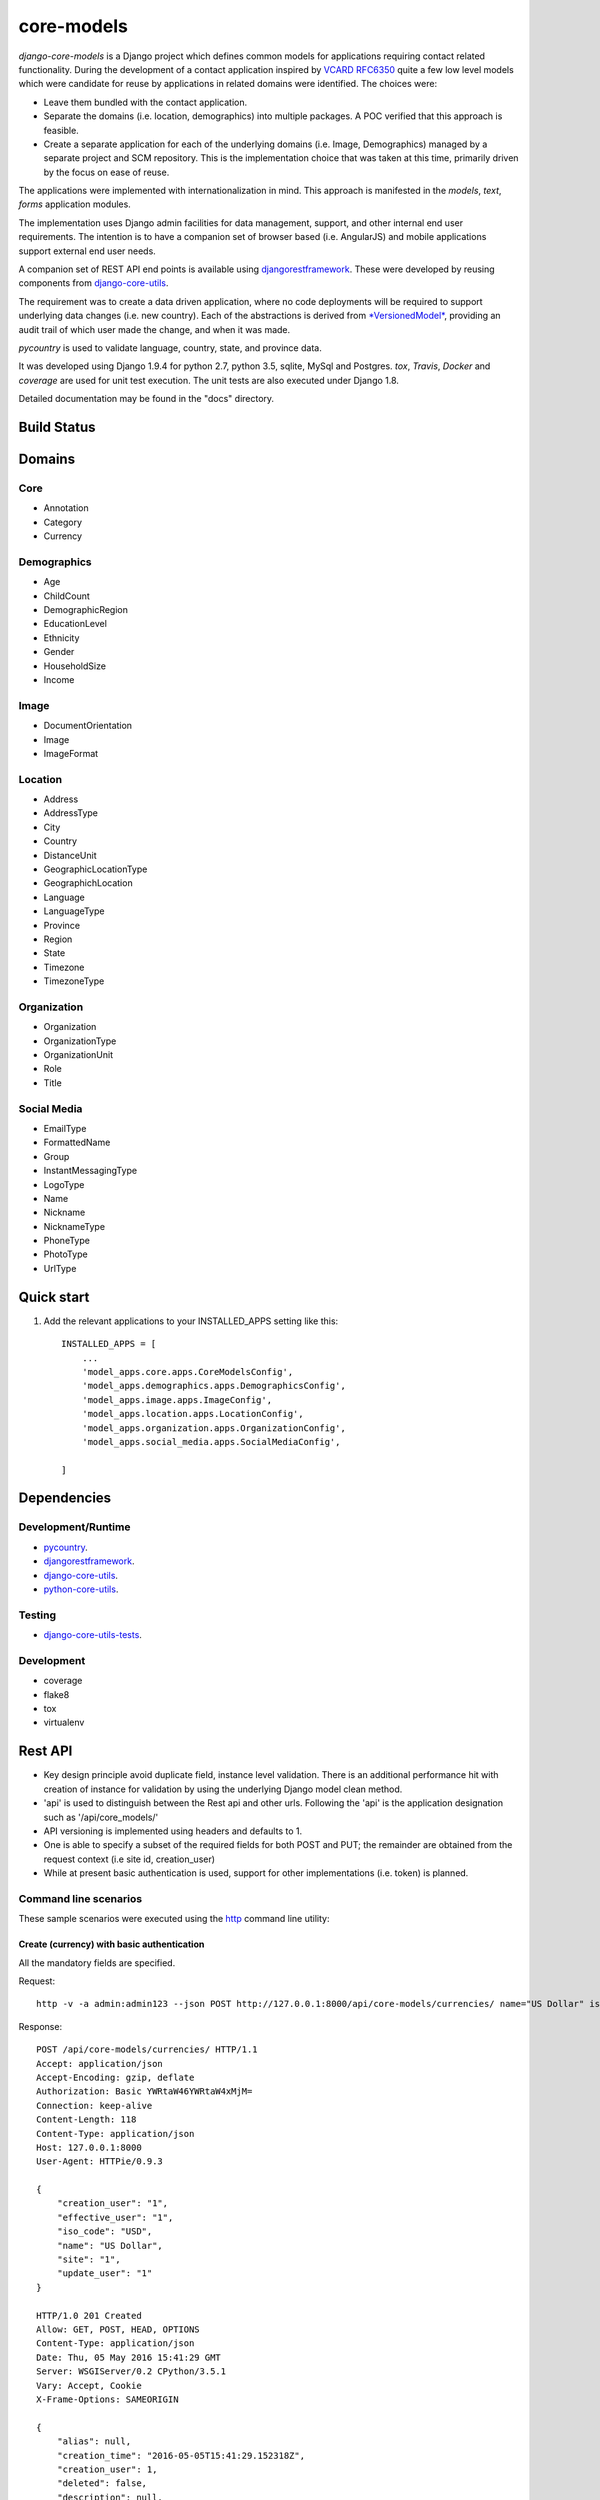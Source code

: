 ===========
core-models
===========

*django-core-models* is a Django project which defines common models for applications
requiring contact related functionality.  During the development of a contact
application inspired  by  `VCARD RFC6350  <https://tools.ietf.org/html/rfc6350/>`_
quite a few low level models which were candidate for reuse by
applications in related domains were identified.  The  choices were:

* Leave them bundled with the contact application.
* Separate the domains (i.e. location, demographics) into multiple packages.  A POC
  verified that this approach is feasible.
* Create a separate application for each of the underlying domains (i.e. Image, Demographics) managed
  by a separate project and SCM repository.
  This is the implementation choice that was taken at this time, primarily driven by the focus
  on ease of reuse.

The applications were implemented with internationalization in mind.  This approach is
manifested in the *models*, *text*, *forms* application modules.

The implementation uses Django admin facilities for data management, support, and other internal
end user requirements.  The intention is to have a companion set of browser based (i.e. AngularJS) and mobile applications 
support external end user needs.

A companion set of REST API end points is available using `djangorestframework`_. 
These were developed by reusing components from `django-core-utils`_.

The requirement was to create a data driven application, where no code deployments will be required
to support underlying data changes (i.e. new country).  Each of the abstractions is derived from
`*VersionedModel*  <https://github.com/ajaniv/django-core-utils/>`_, 
providing an audit trail of which user made the change, and when it was made. 

*pycountry* is used to validate language, country, state, and province data.

It was developed using Django 1.9.4 for python 2.7, python 3.5, sqlite, MySql and Postgres.
*tox*, *Travis*, *Docker* and *coverage* are used for unit test execution.  The unit tests
are also executed under Django 1.8.

Detailed documentation may be found in the "docs" directory.

Build Status
------------

.. image:: https://travis-ci.org/ajaniv/django-core-models.svg?branch=master
    :target: https://travis-ci.org/ajaniv/django-core-models

Domains
-------

Core
^^^^

* Annotation
* Category
* Currency

Demographics
^^^^^^^^^^^^

* Age
* ChildCount
* DemographicRegion
* EducationLevel
* Ethnicity
* Gender
* HouseholdSize
* Income

Image
^^^^^

* DocumentOrientation
* Image
* ImageFormat


Location
^^^^^^^^

* Address
* AddressType
* City
* Country
* DistanceUnit
* GeographicLocationType
* GeographichLocation
* Language
* LanguageType
* Province
* Region
* State
* Timezone
* TimezoneType


Organization
^^^^^^^^^^^^

* Organization
* OrganizationType
* OrganizationUnit
* Role
* Title


Social Media
^^^^^^^^^^^^

* EmailType
* FormattedName
* Group
* InstantMessagingType
* LogoType
* Name
* Nickname
* NicknameType
* PhoneType
* PhotoType
* UrlType



Quick start
-----------

1. Add the relevant applications to your INSTALLED_APPS setting like this::

    INSTALLED_APPS = [
        ...
        'model_apps.core.apps.CoreModelsConfig',
    	'model_apps.demographics.apps.DemographicsConfig',
    	'model_apps.image.apps.ImageConfig',
    	'model_apps.location.apps.LocationConfig',
    	'model_apps.organization.apps.OrganizationConfig',
    	'model_apps.social_media.apps.SocialMediaConfig',
       
    ]
    
    
Dependencies
------------

Development/Runtime
^^^^^^^^^^^^^^^^^^^

* `pycountry <https://pypi.python.org/pypi/pycountry>`_.
* `djangorestframework`_.
* `django-core-utils`_.
* `python-core-utils  <https://github.com/ajaniv/python-core-utils/>`_.


Testing
^^^^^^^

* `django-core-utils-tests  <https://github.com/ajaniv/django-core-utils-tests/>`_.


Development
^^^^^^^^^^^

* coverage
* flake8
* tox
* virtualenv

Rest API
--------

* Key design principle avoid duplicate field, instance level validation.
  There is an additional performance hit with creation of instance for validation
  by using the underlying Django model clean method.
* 'api' is used to distinguish between the Rest api  and other urls. Following the 'api' is the  application designation such as '/api/core_models/'
* API versioning is implemented using headers and defaults to 1.
* One is able to specify a subset of the required fields for both POST and PUT; the remainder are
  obtained from the request context (i.e site id, creation_user)
* While at present basic authentication is used, support for other implementations
  (i.e. token) is planned.

Command line scenarios
^^^^^^^^^^^^^^^^^^^^^^
These sample scenarios were executed using the `http <https://github.com/jkbrzt/httpie>`_ command line utility:

Create (currency) with basic authentication
~~~~~~~~~~~~~~~~~~~~~~~~~~~~~~~~~~~~~~~~~~~
All the mandatory fields are specified.

Request::

	http -v -a admin:admin123 --json POST http://127.0.0.1:8000/api/core-models/currencies/ name="US Dollar" iso_code="USD" creation_user=1 effective_user=1 update_user=1 site=1

Response::

	POST /api/core-models/currencies/ HTTP/1.1
	Accept: application/json
	Accept-Encoding: gzip, deflate
	Authorization: Basic YWRtaW46YWRtaW4xMjM=
	Connection: keep-alive
	Content-Length: 118
	Content-Type: application/json
	Host: 127.0.0.1:8000
	User-Agent: HTTPie/0.9.3
	
	{
	    "creation_user": "1",
	    "effective_user": "1",
	    "iso_code": "USD",
	    "name": "US Dollar",
	    "site": "1",
	    "update_user": "1"
	}
	
	HTTP/1.0 201 Created
	Allow: GET, POST, HEAD, OPTIONS
	Content-Type: application/json
	Date: Thu, 05 May 2016 15:41:29 GMT
	Server: WSGIServer/0.2 CPython/3.5.1
	Vary: Accept, Cookie
	X-Frame-Options: SAMEORIGIN
	
	{
	    "alias": null,
	    "creation_time": "2016-05-05T15:41:29.152318Z",
	    "creation_user": 1,
	    "deleted": false,
	    "description": null,
	    "effective_user": 1,
	    "enabled": true,
	    "id": 1,
	    "iso_code": "USD",
	    "name": "US Dollar",
	    "site": 1,
	    "update_time": "2016-05-05T15:41:29.152404Z",
	    "update_user": 1,
	    "uuid": "e2e8ff29-5caf-4111-a851-8b376fc31024",
	    "version": 1
	}

Delete (currency) with basic authentication
~~~~~~~~~~~~~~~~~~~~~~~~~~~~~~~~~~~~~~~~~~~

Request::

	http -v -a admin:admin123 --json DELETE http://127.0.0.1:8000/api/core-models/currencies/1/

Response::

	DELETE /api/core-models/currencies/1/ HTTP/1.1
	Accept: application/json
	Accept-Encoding: gzip, deflate
	Authorization: Basic YWRtaW46YWRtaW4xMjM=
	Connection: keep-alive
	Content-Length: 0
	Content-Type: application/json
	Host: 127.0.0.1:8000
	User-Agent: HTTPie/0.9.3
	
	
	
	HTTP/1.0 204 No Content
	Allow: GET, PUT, DELETE, HEAD, OPTIONS
	Content-Length: 0
	Date: Thu, 05 May 2016 15:55:43 GMT
	Server: WSGIServer/0.2 CPython/3.5.1
	Vary: Accept, Cookie
	X-Frame-Options: SAMEORIGIN
	
Create (currency) providing specific api version
~~~~~~~~~~~~~~~~~~~~~~~~~~~~~~~~~~~~~~~~~~~~~~~~
If the api version is not provided, a default value of the current version is used.

Request::

	http -v -a admin:admin123 --json POST http://127.0.0.1:8000/api/core-models/currencies/ name="US Dollar" iso_code="USD" creation_user=1 effective_user=1 update_user=1 site=1 'Accept: application/json; version=1.0'

Response::

	POST /api/core-models/currencies/ HTTP/1.1
	Accept:  application/json; version=1.0
	Accept-Encoding: gzip, deflate
	Authorization: Basic YWRtaW46YWRtaW4xMjM=
	Connection: keep-alive
	Content-Length: 118
	Content-Type: application/json
	Host: 127.0.0.1:8000
	User-Agent: HTTPie/0.9.3
	
	{
	    "creation_user": "1",
	    "effective_user": "1",
	    "iso_code": "USD",
	    "name": "US Dollar",
	    "site": "1",
	    "update_user": "1"
	}
	
	HTTP/1.0 201 Created
	Allow: GET, POST, HEAD, OPTIONS
	Content-Type: application/json; version=1.0
	Date: Thu, 05 May 2016 15:57:52 GMT
	Server: WSGIServer/0.2 CPython/3.5.1
	Vary: Accept, Cookie
	X-Frame-Options: SAMEORIGIN
	
	{
	    "alias": null,
	    "creation_time": "2016-05-05T15:57:52.353654Z",
	    "creation_user": 1,
	    "deleted": false,
	    "description": null,
	    "effective_user": 1,
	    "enabled": true,
	    "id": 2,
	    "iso_code": "USD",
	    "name": "US Dollar",
	    "site": 1,
	    "update_time": "2016-05-05T15:57:52.353708Z",
	    "update_user": 1,
	    "uuid": "81fa9654-e799-4074-a8c1-a047ebf9e6ff",
	    "version": 1
	}

Update (currency) providing subset of fields
~~~~~~~~~~~~~~~~~~~~~~~~~~~~~~~~~~~~~~~~~~~~
Only the  fields required to validate the instance are required.  Further implementation work is required
to simplify the approach.

Request::

	http -v -a admin:admin123 --json PUT http://127.0.0.1:8000/api/core-models/currencies/2/ name="US Dollar" iso_code="USD" alias="default currency"

Response::

	PUT /api/core-models/currencies/2/ HTTP/1.1
	Accept: application/json
	Accept-Encoding: gzip, deflate
	Authorization: Basic YWRtaW46YWRtaW4xMjM=
	Connection: keep-alive
	Content-Length: 69
	Content-Type: application/json
	Host: 127.0.0.1:8000
	User-Agent: HTTPie/0.9.3
	
	{
	    "alias": "default currency",
	    "iso_code": "USD",
	    "name": "US Dollar"
	}
	
	HTTP/1.0 200 OK
	Allow: GET, PUT, DELETE, HEAD, OPTIONS
	Content-Type: application/json
	Date: Thu, 05 May 2016 16:06:55 GMT
	Server: WSGIServer/0.2 CPython/3.5.1
	Vary: Accept, Cookie
	X-Frame-Options: SAMEORIGIN
	
	{
	    "alias": "default currency",
	    "creation_time": "2016-05-05T15:57:52.353654Z",
	    "creation_user": 1,
	    "deleted": false,
	    "description": null,
	    "effective_user": 1,
	    "enabled": true,
	    "id": 2,
	    "iso_code": "USD",
	    "name": "US Dollar",
	    "site": 1,
	    "update_time": "2016-05-05T16:06:55.460644Z",
	    "update_user": 1,
	    "uuid": "81fa9654-e799-4074-a8c1-a047ebf9e6ff",
	    "version": 2
	}

Create (currency) providing subset of fields
~~~~~~~~~~~~~~~~~~~~~~~~~~~~~~~~~~~~~~~~~~~~

Specify minimal set of required fields while the remainder are derived from the request context

Request::

	http -v -a admin:admin123 --json POST http://127.0.0.1:8000/api/core-models/currencies/ name="Yen" iso_code="JPY" 'Accept: application/json; version=1.0'

Response::

	POST /api/core-models/currencies/ HTTP/1.1
	Accept:  application/json; version=1.0
	Accept-Encoding: gzip, deflate
	Authorization: Basic YWRtaW46YWRtaW4xMjM=
	Connection: keep-alive
	Content-Length: 34
	Content-Type: application/json
	Host: 127.0.0.1:8000
	User-Agent: HTTPie/0.9.3
	
	{
	    "iso_code": "JPY",
	    "name": "Yen"
	}
	
	HTTP/1.0 201 Created
	Allow: GET, POST, HEAD, OPTIONS
	Content-Type: application/json; version=1.0
	Date: Thu, 05 May 2016 16:13:09 GMT
	Server: WSGIServer/0.2 CPython/3.5.1
	Vary: Accept, Cookie
	X-Frame-Options: SAMEORIGIN
	
	{
	    "alias": null,
	    "creation_time": "2016-05-05T16:13:09.766046Z",
	    "creation_user": 1,
	    "deleted": false,
	    "description": null,
	    "effective_user": 1,
	    "enabled": true,
	    "id": 3,
	    "iso_code": "JPY",
	    "name": "Yen",
	    "site": 1,
	    "update_time": "2016-05-05T16:13:09.766161Z",
	    "update_user": 1,
	    "uuid": "4e0b23ed-b4cd-443a-99b0-52cf5d886b97",
	    "version": 1
	}

Get all instances (currencies)
~~~~~~~~~~~~~~~~~~~~~~~~~~~~~~

Request::

	http -v -a admin:admin123 --json GET http://127.0.0.1:8000/api/core-models/currencies/

Response::

	GET /api/core-models/currencies/ HTTP/1.1
	Accept: application/json
	Accept-Encoding: gzip, deflate
	Authorization: Basic YWRtaW46YWRtaW4xMjM=
	Connection: keep-alive
	Content-Type: application/json
	Host: 127.0.0.1:8000
	User-Agent: HTTPie/0.9.3
	
	
	
	HTTP/1.0 200 OK
	Allow: GET, POST, HEAD, OPTIONS
	Content-Type: application/json
	Date: Thu, 05 May 2016 16:15:52 GMT
	Server: WSGIServer/0.2 CPython/3.5.1
	Vary: Accept, Cookie
	X-Frame-Options: SAMEORIGIN
	
	[
	    {
	        "alias": "default currency",
	        "creation_time": "2016-05-05T15:57:52.353654Z",
	        "creation_user": 1,
	        "deleted": false,
	        "description": null,
	        "effective_user": 1,
	        "enabled": true,
	        "id": 2,
	        "iso_code": "USD",
	        "name": "US Dollar",
	        "site": 1,
	        "update_time": "2016-05-05T16:06:55.460644Z",
	        "update_user": 1,
	        "uuid": "81fa9654-e799-4074-a8c1-a047ebf9e6ff",
	        "version": 2
	    },
	    {
	        "alias": null,
	        "creation_time": "2016-05-05T16:13:09.766046Z",
	        "creation_user": 1,
	        "deleted": false,
	        "description": null,
	        "effective_user": 1,
	        "enabled": true,
	        "id": 3,
	        "iso_code": "JPY",
	        "name": "Yen",
	        "site": 1,
	        "update_time": "2016-05-05T16:13:09.766161Z",
	        "update_user": 1,
	        "uuid": "4e0b23ed-b4cd-443a-99b0-52cf5d886b97",
	        "version": 1
	    }
	]


Browser scenarios
^^^^^^^^^^^^^^^^^
These scenarios were executed using a browser navigating Django Rest Framework urls.

Show list of end points
~~~~~~~~~~~~~~~~~~~~~~~
Request::

	http://127.0.0.1:8000/api/root/end-points/

Response::

	GET /api/root/end-points/
	
	HTTP 200 OK
	Allow: OPTIONS, GET
	Content-Type: application/json
	Vary: Accept
	
	{
	    "address-types": "http://127.0.0.1:8000/api/locations/address-types/",
	    "addresses": "http://127.0.0.1:8000/api/locations/addresses/",
	    "ages": "http://127.0.0.1:8000/api/demographics/ages/",
	    "annotations": "http://127.0.0.1:8000/api/core-models/annotations/",
	    "categories": "http://127.0.0.1:8000/api/core-models/categories/",
	    "child-count": "http://127.0.0.1:8000/api/demographics/child-count/",
	    "cities": "http://127.0.0.1:8000/api/locations/cities/",
	    "countries": "http://127.0.0.1:8000/api/locations/countries/",
	    "currencies": "http://127.0.0.1:8000/api/core-models/currencies/",
	    "demographic-regions": "http://127.0.0.1:8000/api/demographics/demographic-regions/",
	    "distance-units": "http://127.0.0.1:8000/api/locations/distance-units/",
	    "document-orientations": "http://127.0.0.1:8000/api/images/document-orientations/",
	    "education-levels": "http://127.0.0.1:8000/api/demographics/education-levels/",
	    "email-types": "http://127.0.0.1:8000/api/social-media/email-types/",
	    "ethnicities": "http://127.0.0.1:8000/api/demographics/ethnicities/",
	    "formatted-names": "http://127.0.0.1:8000/api/social-media/formatted-names/",
	    "gender": "http://127.0.0.1:8000/api/demographics/gender/",
	    "geographic-location": "http://127.0.0.1:8000/api/locations/geographic-locations/",
	    "geographic-location-types": "http://127.0.0.1:8000/api/locations/geographic-location-types/",
	    "groups": "http://127.0.0.1:8000/api/social-media/groups/",
	    "household-size": "http://127.0.0.1:8000/api/demographics/household-size/",
	    "image-formats": "http://127.0.0.1:8000/api/images/image-formats/",
	    "images": "http://127.0.0.1:8000/api/images/images/",
	    "incomes": "http://127.0.0.1:8000/api/demographics/incomes/",
	    "instant-messaging-types": "http://127.0.0.1:8000/api/social-media/instant-message-types/",
	    "language-types": "http://127.0.0.1:8000/api/locations/language-types/",
	    "languages": "http://127.0.0.1:8000/api/locations/languages/",
	    "logo-types": "http://127.0.0.1:8000/api/social-media/logo-types/",
	    "names": "http://127.0.0.1:8000/api/social-media/names/",
	    "nickname-types": "http://127.0.0.1:8000/api/social-media/nickname-types/",
	    "organization-types": "http://127.0.0.1:8000/api/organizations/organization-types/",
	    "organization-units": "http://127.0.0.1:8000/api/organizations/organization-units/",
	    "organizations": "http://127.0.0.1:8000/api/organizations/organizations/",
	    "phone-types": "http://127.0.0.1:8000/api/social-media/phone-types/",
	    "photo-types": "http://127.0.0.1:8000/api/social-media/photo-types/",
	    "provinces": "http://127.0.0.1:8000/api/locations/proninces/",
	    "roles": "http://127.0.0.1:8000/api/organizations/roles/",
	    "states": "http://127.0.0.1:8000/api/locations/states/",
	    "timezone-types": "http://127.0.0.1:8000/api/locations/timezone-types/",
	    "timezones": "http://127.0.0.1:8000/api/locations/timezones/",
	    "titles": "http://127.0.0.1:8000/api/organizations/titles/",
	    "url-types": "http://127.0.0.1:8000/api/social-media/url-types/",
	    "users": "http://127.0.0.1:8000/api/root/users/"
	}

Show list of currencies
~~~~~~~~~~~~~~~~~~~~~~~
Request::

	http://127.0.0.1:8000/api/core-models/currencies/
	
Response::

	GET /api/core-models/currencies/

	HTTP 200 OK
	Allow: GET, POST, HEAD, OPTIONS
	Content-Type: application/json
	Vary: Accept
	
	[
	    {
	        "id": 2,
	        "uuid": "81fa9654-e799-4074-a8c1-a047ebf9e6ff",
	        "version": 2,
	        "enabled": true,
	        "deleted": false,
	        "creation_time": "2016-05-05T15:57:52.353654Z",
	        "update_time": "2016-05-05T16:06:55.460644Z",
	        "creation_user": 1,
	        "update_user": 1,
	        "effective_user": 1,
	        "site": 1,
	        "name": "US Dollar",
	        "alias": "default currency",
	        "description": null,
	        "iso_code": "USD"
	    },
	    {
	        "id": 3,
	        "uuid": "4e0b23ed-b4cd-443a-99b0-52cf5d886b97",
	        "version": 1,
	        "enabled": true,
	        "deleted": false,
	        "creation_time": "2016-05-05T16:13:09.766046Z",
	        "update_time": "2016-05-05T16:13:09.766161Z",
	        "creation_user": 1,
	        "update_user": 1,
	        "effective_user": 1,
	        "site": 1,
	        "name": "Yen",
	        "alias": null,
	        "description": null,
	        "iso_code": "JPY"
	    }
	]


Docker unit test execution
--------------------------
To run unit tests in docker environment:

* sqlite: `docker-compose -f docker-sqlite-compose-test.yml up --abort-on-container-exit` .
* postgres: `docker-compose -f docker-postgres-compose-test.yml up --abort-on-container-exit` .
* mysql: `docker-compose -f docker-mysql-compose-test.yml up --abort-on-container-exit` .

Docker container execution
--------------------------
To run browser against a docker container:

* sqlite: `docker-compose -f docker-sqlite-compose.yml up -d` .
* postgres: `docker-compose -f docker-postgres-compose.yml up -d` .
* mysql: `docker-compose -f docker-mysql-compose.yml up -d`.

Set the browser address to the ip address returned from `docker-machine ip`.
For example: `http://192.168.99.100:8000/`

Docker notes
------------

* In order to configure command line docker environment:

    #. docker-machine restart default
    #. eval $(docker-machine env default)


* To remove all containers: `docker rm $(docker ps -a -q)`
* To remove all images: `docker rmi -f $(docker images -q)`

Data management
---------------
Fixtures were used to help test aspects of  application usability.
These are not automatically loaded during migration or testing.
Sample fixtures are stored in the `fixtures` directory. 

Fixture files can be created per application as outlined below:

* `python manage.py dumpdata --natural-foreign --natural-primary -o fixtures/locations.json locations`


Fixtures can be loaded per application as outlined below:

* `python manage.py loaddata fixtures/locations.json`

Other
-----

* pandoc was used to convert from .rst to .md:

  ``pandoc -f rst -t markdown_github -o README.md README.rst``
  
* check-manifest was run from the command line.  Could not get it
  to work from within tox.  There was an error in handling '~'
  with gitconfig when running:
  
  ``git ls-files -z``    
  
* To create admin super user: `create_super_user.py`

To do
-----
* Generate sphinix and/or markup documentation.
* Organize docker files under a sub-directory without getting directory access exceptions.
* Revisit approach to hand crafted models, admin, djangorestframework serializers, and unit tests.
  While some of these can be generated dynamically, often one faces incomparability issues with underlying
  django and djangorestframework upgrades.
* References to other objects when using the rest api are by primary key, and not url.
* Put requests require all fields used in validation, even when only a subset of
  these are to be updated.  The root cause is the need to call model clean method
  from the serializer validate function because of the desire to avoid
  duplicating the model validation logic.


.. _djangorestframework: http://www.django-rest-framework.org/
.. _django-core-utils: https://github.com/ajaniv/django-core-utils/